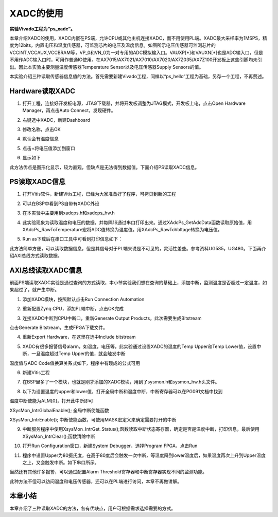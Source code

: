 XADC的使用
============

**实验Vivado工程为“ps_xadc”。**

本章介绍XADC的使用，XADC内嵌在PS端，允许CPU或其他主机连接XADC，而不用使用PL端。XADC最大采样率为1MSPS，精度为12bits，内置电压和温度传感器，可监测芯片的电压及温度信息。如图所示电压传感器可监测芯片的VCCINT,VCCAUX,VCCBRAM等，VP_0和VN_0为一对专用的ADC模拟输入口。VAUXP[*]和VAUXN[*]也是ADC输入口，但是不用作ADC输入口时，可用作普通IO使用。在AX7015/AX7021/AX7010/AX7020/AX7Z035/AX7Z100开发板上这些引脚均未引出。因此本实验主要测量温度传感器Temperature
Sensor以及电压传感器Supply Sensors的值。

.. image:: images/09_media/image1.png
      
本实验介绍三种读取传感器信息值的方法。首先需要新建Vivado工程，同样以“ps_hello”工程为基础，另存一个工程，不再赘述。

Hardware读取XADC
----------------

1. 打开工程，连接好开发板电源，JTAG下载器，并将开发板调整为JTAG模式，开发板上电，点击Open Hardware Manager，再点击Auto Connect，发现硬件。

.. image:: images/09_media/image2.png
      
2. 右键选中XADC，新建Dashboard

.. image:: images/09_media/image3.png
      
3. 修改名称，点击OK

.. image:: images/09_media/image4.png
      
4. 默认会有温度信息

.. image:: images/09_media/image5.png
      
5. 点击+将电压值添加到窗口

.. image:: images/09_media/image6.png
      
6. 显示如下

.. image:: images/09_media/image7.png
      
此方法优点是图形化显示，较为直观，但缺点是无法得到数据值。下面介绍PS读取XADC信息。

PS读取XADC信息
--------------

1. 打开Vitis软件，新建Vitis工程，已经为大家准备好了程序，可拷贝到新的工程

.. image:: images/09_media/image8.png
      
2. 可以在BSP中看到PS自带有XADC外设

.. image:: images/09_media/image9.png
      
3. 在本实验中主要用到xadcps.h和xadcps_hw.h

.. image:: images/09_media/image10.png
      
4. 此实验现象为读取温度和电压的数据，并每隔1S通过串口打印出来。通过XAdcPs_GetAdcData函数读取原始值，用XAdcPs_RawToTemperature宏将ADC值转换为温度值。用XAdcPs_RawToVoltage转换为电压值。

.. image:: images/09_media/image11.png
      
5. Run as下载后在串口工具中可看到打印信息如下：

.. image:: images/09_media/image12.png
      
此方法简单方便，可以读取数据信息，但是其信号对于PL端来说是不可见的，灵活性差些。参考资料UG585，UG480。下面再介绍AXI总线方式读取数据。

AXI总线读取XADC信息
-------------------

前面PS端读取XADC实验是通过查询的方式读取，本小节实验我们想在查询的基础上，添加中断，监测温度是否超过一定温度，如果超过了，就产生中断。

1. 添加XADC模块，按照默认点击Run Connection Automation

.. image:: images/09_media/image13.png
      
2. 重新配置Zynq CPU，添加PL端中断，点击OK完成

.. image:: images/09_media/image14.png
      
3. 连接XADC中断到CPU中断口，重新Generate Output Products，此次需要生成Bitstream

.. image:: images/09_media/image15.png
      
点击Generate Bitstream，生成FPGA下载文件。

.. image:: images/09_media/image16.png
      
4. 重新Export Hardware，在这里在选中Include bitstream

.. image:: images/09_media/image17.png
      
5. XADC有很多报警信号alarm，如温度，电压等，此实验通过设置XADC的温度的Temp Upper和Temp Lower值，设置中断，一旦温度超过Temp Upper的值，就会触发中断

.. image:: images/09_media/image18.png
      
温度值与ADC Code值换算关系式如下，程序中有现成的公式可用

.. image:: images/09_media/image19.png
      
6. 新建Vitis工程

.. image:: images/09_media/image20.png
      
7. 在BSP里多了一个模块，也就是刚才添加的XADC模块，用到了sysmon.h和sysmon_hw.h头文件。

.. image:: images/09_media/image21.png
      
8. 以下为设置温度的upper和lower值，打开全局中断和温度中断，中断寄存器可以在PG091文档中找到

.. image:: images/09_media/image22.png
      
温度中断使能为ALM[0]，打开此中断即可

.. image:: images/09_media/image23.png
      
XSysMon_IntrGlobalEnable(); 全局中断使能函数

XSysMon_IntrEnable(); 中断使能函数，可使用MASK宏定义来确定需要打开的中断

9. 中断服务程序中使用XsysMon_IntrGet_Status();函数读取中断状态寄存器，确定是否是温度中断，打印信息，最后使用XSysMon_IntrClear();函数清除中断

.. image:: images/09_media/image24.png
      
10. 打开Run Configuration窗口，新建System Debugger，选择Program FPGA，点击Run

.. image:: images/09_media/image25.png
      
11. 程序中设置Upper为80摄氏度，在高于80度后会触发一次中断，等温度降到lower温度后，如果温度再次上升到Upper温度之上，又会触发中断。如下串口所示。

.. image:: images/09_media/image26.png
      
当然还有其他许多报警，可以通过配置Alarm Threshold寄存器和中断寄存器实现不同的监测功能。

.. image:: images/09_media/image27.png
      
此种方法不但可以访问温度和电压传感器，还可以在PL端进行访问，本章不再做讲解。

本章小结
--------

本章介绍了三种读取XADC的方法，各有优缺点，用户可根据需求选择需要的方式。
